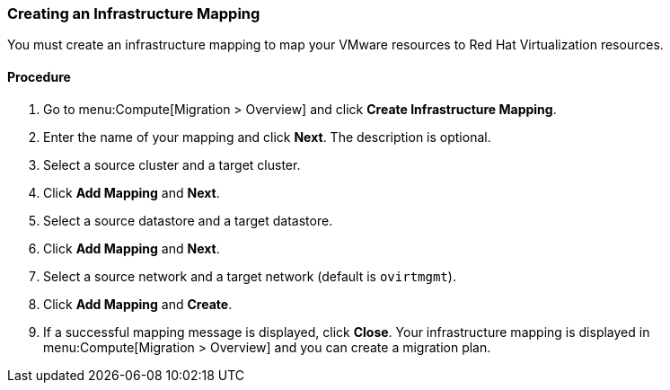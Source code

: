 [[Creating_an_Infrastructure_Mapping]]
=== Creating an Infrastructure Mapping

You must create an infrastructure mapping to map your VMware resources to Red Hat Virtualization resources.

[discrete]
==== Procedure

. Go to menu:Compute[Migration > Overview] and click *Create Infrastructure Mapping*.
. Enter the name of your mapping and click *Next*. The description is optional.
. Select a source cluster and a target cluster.
. Click *Add Mapping* and *Next*.
. Select a source datastore and a target datastore.
. Click *Add Mapping* and *Next*.
. Select a source network and a target network (default is `ovirtmgmt`).
. Click *Add Mapping* and *Create*.
. If a successful mapping message is displayed, click *Close*. Your infrastructure mapping is displayed in menu:Compute[Migration > Overview] and you can create a migration plan.

